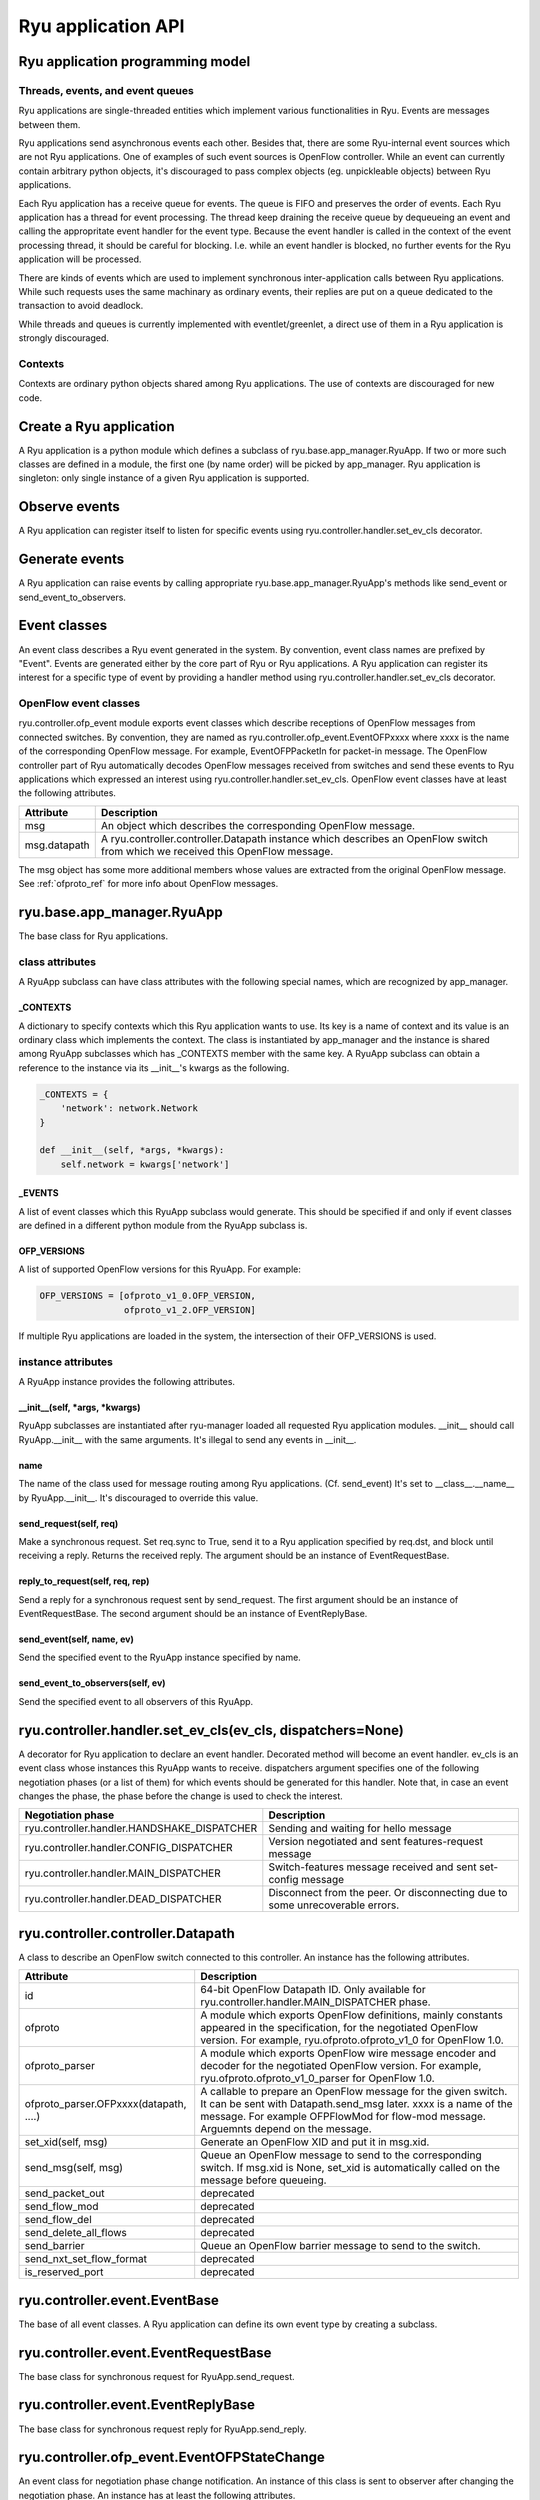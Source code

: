 *******************
Ryu application API
*******************

Ryu application programming model
=================================

Threads, events, and event queues
---------------------------------

Ryu applications are single-threaded entities which implement
various functionalities in Ryu.  Events are messages between them.

Ryu applications send asynchronous events each other.
Besides that, there are some Ryu-internal event sources which
are not Ryu applications.  One of examples of such event sources
is OpenFlow controller.
While an event can currently contain arbitrary python objects,
it's discouraged to pass complex objects (eg. unpickleable objects)
between Ryu applications.

Each Ryu application has a receive queue for events.
The queue is FIFO and preserves the order of events.
Each Ryu application has a thread for event processing.
The thread keep draining the receive queue by dequeueing an event
and calling the appropritate event handler for the event type.
Because the event handler is called in the context of
the event processing thread, it should be careful for blocking.
I.e. while an event handler is blocked, no further events for
the Ryu application will be processed.

There are kinds of events which are used to implement synchronous
inter-application calls between Ryu applications.
While such requests uses the same machinary as ordinary
events, their replies are put on a queue dedicated to the transaction
to avoid deadlock.

While threads and queues is currently implemented with eventlet/greenlet,
a direct use of them in a Ryu application is strongly discouraged.

Contexts
--------
Contexts are ordinary python objects shared among Ryu applications.
The use of contexts are discouraged for new code.

Create a Ryu application
========================
A Ryu application is a python module which defines a subclass of
ryu.base.app_manager.RyuApp.
If two or more such classes are defined in a module, the first one
(by name order) will be picked by app_manager.
Ryu application is singleton: only single instance of a given Ryu
application is supported.

Observe events
==============
A Ryu application can register itself to listen for specific events
using ryu.controller.handler.set_ev_cls decorator.

Generate events
===============
A Ryu application can raise events by calling appropriate
ryu.base.app_manager.RyuApp's methods like send_event or
send_event_to_observers.

Event classes
=============
An event class describes a Ryu event generated in the system.
By convention, event class names are prefixed by "Event".
Events are generated either by the core part of Ryu or Ryu applications.
A Ryu application can register its interest for a specific type of
event by providing a handler method using
ryu.controller.handler.set_ev_cls decorator.

OpenFlow event classes
----------------------
ryu.controller.ofp_event module exports event classes which describe
receptions of OpenFlow messages from connected switches.
By convention, they are named as ryu.controller.ofp_event.EventOFPxxxx
where xxxx is the name of the corresponding OpenFlow message.
For example, EventOFPPacketIn for packet-in message.
The OpenFlow controller part of Ryu automatically decodes OpenFlow messages
received from switches and send these events to Ryu applications which
expressed an interest using ryu.controller.handler.set_ev_cls.
OpenFlow event classes have at least the following attributes.

============ =============================================================
Attribute    Description
============ =============================================================
msg          An object which describes the corresponding OpenFlow message.
msg.datapath A ryu.controller.controller.Datapath instance which describes
             an OpenFlow switch from which we received this OpenFlow message.
============ =============================================================

The msg object has some more additional members whose values are extracted
from the original OpenFlow message.
See :ref:`ofproto_ref` for more info about OpenFlow messages.

ryu.base.app_manager.RyuApp
===========================

The base class for Ryu applications.

class attributes
----------------

A RyuApp subclass can have class attributes with the following special
names, which are recognized by app_manager.

_CONTEXTS
`````````

A dictionary to specify contexts which this Ryu application wants to use.
Its key is a name of context and its value is an ordinary class
which implements the context.  The class is instantiated by app_manager
and the instance is shared among RyuApp subclasses which has \_CONTEXTS
member with the same key.  A RyuApp subclass can obtain a reference to
the instance via its \_\_init\_\_'s kwargs as the following.

.. code-block:: python

    _CONTEXTS = {
        'network': network.Network
    }

    def __init__(self, *args, *kwargs):
        self.network = kwargs['network']

_EVENTS
```````

A list of event classes which this RyuApp subclass would generate.
This should be specified if and only if event classes are defined in
a different python module from the RyuApp subclass is.

OFP_VERSIONS
````````````

A list of supported OpenFlow versions for this RyuApp.
For example:

.. code-block:: python

    OFP_VERSIONS = [ofproto_v1_0.OFP_VERSION,
                    ofproto_v1_2.OFP_VERSION]

If multiple Ryu applications are loaded in the system,
the intersection of their OFP_VERSIONS is used.

instance attributes
-------------------

A RyuApp instance provides the following attributes.

\_\_init\_\_(self, \*args, \*kwargs)
````````````````````````````````````

RyuApp subclasses are instantiated after ryu-manager loaded
all requested Ryu application modules.
\_\_init\_\_ should call RyuApp.__init__ with the same arguments.
It's illegal to send any events in \_\_init\_\_.

name
````

The name of the class used for message routing among Ryu applications.
(Cf. send_event)
It's set to __class__.__name__ by RyuApp.__init__.
It's discouraged to override this value.

send_request(self, req)
```````````````````````

Make a synchronous request.
Set req.sync to True, send it to a Ryu application specified by req.dst,
and block until receiving a reply.
Returns the received reply.
The argument should be an instance of EventRequestBase.

reply_to_request(self, req, rep)
`````````````````````

Send a reply for a synchronous request sent by send_request.
The first argument should be an instance of EventRequestBase.
The second argument should be an instance of EventReplyBase.

send_event(self, name, ev)
``````````````````````````

Send the specified event to the RyuApp instance specified by name.

send_event_to_observers(self, ev)
`````````````````````````````````

Send the specified event to all observers of this RyuApp.

ryu.controller.handler.set_ev_cls(ev_cls, dispatchers=None)
===========================================================

A decorator for Ryu application to declare an event handler.
Decorated method will become an event handler.
ev_cls is an event class whose instances this RyuApp wants to receive.
dispatchers argument specifies one of the following negotiation phases
(or a list of them) for which events should be generated for this handler.
Note that, in case an event changes the phase, the phase before the change
is used to check the interest.

=========================================== ==================================
Negotiation phase                           Description
=========================================== ==================================
ryu.controller.handler.HANDSHAKE_DISPATCHER Sending and waiting for hello
                                            message
ryu.controller.handler.CONFIG_DISPATCHER    Version negotiated and sent
                                            features-request message
ryu.controller.handler.MAIN_DISPATCHER      Switch-features message received
                                            and sent set-config message
ryu.controller.handler.DEAD_DISPATCHER      Disconnect from the peer.  Or
                                            disconnecting due to some
                                            unrecoverable errors.
=========================================== ==================================

ryu.controller.controller.Datapath
==================================

A class to describe an OpenFlow switch connected to this controller.
An instance has the following attributes.

====================================== =======================================
Attribute                              Description
====================================== =======================================
id                                     64-bit OpenFlow Datapath ID.
                                       Only available for
                                       ryu.controller.handler.MAIN_DISPATCHER
                                       phase.
ofproto                                A module which exports OpenFlow
                                       definitions, mainly constants appeared
                                       in the specification, for the
                                       negotiated OpenFlow version.  For
                                       example, ryu.ofproto.ofproto_v1_0 for
                                       OpenFlow 1.0.
ofproto_parser                         A module which exports OpenFlow wire
                                       message encoder and decoder for the
                                       negotiated OpenFlow version.  For
                                       example, ryu.ofproto.ofproto_v1_0_parser
                                       for OpenFlow 1.0.
ofproto_parser.OFPxxxx(datapath, ....) A callable to prepare an OpenFlow
                                       message for the given switch.  It can
                                       be sent with Datapath.send_msg later.
                                       xxxx is a name of the message.  For
                                       example OFPFlowMod for flow-mod
                                       message.  Arguemnts depend on the
                                       message.
set_xid(self, msg)                     Generate an OpenFlow XID and put it
                                       in msg.xid.
send_msg(self, msg)                    Queue an OpenFlow message to send to
                                       the corresponding switch.  If msg.xid
                                       is None, set_xid is automatically
                                       called on the message before queueing.
send_packet_out                        deprecated
send_flow_mod                          deprecated
send_flow_del                          deprecated
send_delete_all_flows                  deprecated
send_barrier                           Queue an OpenFlow barrier message to
                                       send to the switch.
send_nxt_set_flow_format               deprecated
is_reserved_port                       deprecated
====================================== =======================================

ryu.controller.event.EventBase
==============================

The base of all event classes.
A Ryu application can define its own event type by creating a subclass.

ryu.controller.event.EventRequestBase
=====================================

The base class for synchronous request for RyuApp.send_request.

ryu.controller.event.EventReplyBase
===================================

The base class for synchronous request reply for RyuApp.send_reply.

ryu.controller.ofp_event.EventOFPStateChange
============================================

An event class for negotiation phase change notification.
An instance of this class is sent to observer after changing
the negotiation phase.
An instance has at least the following attributes.

========= ====================================================================
Attribute Description
========= ====================================================================
datapath  ryu.controller.controller.Datapath instance of the switch
========= ====================================================================

ryu.controller.dpset.EventDP
============================

An event class to notify connect/disconnect of a switch.
For OpenFlow switches, one can get the same notification by observing
ryu.controller.ofp_event.EventOFPStateChange.
An instance has at least the following attributes.

========= ====================================================================
Attribute Description
========= ====================================================================
dp        A ryu.controller.controller.Datapath instance of the switch
enter     True when the switch connected to our controller.  False for
          disconnect.
========= ====================================================================

ryu.controller.dpset.EventPortAdd
=================================

An event class for switch port status notification.
This event is generated when a new port is added to a switch.
For OpenFlow switches, one can get the same notification by observing
ryu.controller.ofp_event.EventOFPPortStatus.
An instance has at least the following attributes.

========= ====================================================================
Attribute Description
========= ====================================================================
dp        A ryu.controller.controller.Datapath instance of the switch
port      port number
========= ====================================================================

ryu.controller.dpset.EventPortDelete
====================================

An event class for switch port status notification.
This event is generated when a port is removed from a switch.
For OpenFlow switches, one can get the same notification by observing
ryu.controller.ofp_event.EventOFPPortStatus.
An instance has at least the following attributes.

========= ====================================================================
Attribute Description
========= ====================================================================
dp        A ryu.controller.controller.Datapath instance of the switch
port      port number
========= ====================================================================

ryu.controller.dpset.EventPortModify
====================================

An event class for switch port status notification.
This event is generated when some attribute of a port is changed.
For OpenFlow switches, one can get the same notification by observing
ryu.controller.ofp_event.EventOFPPortStatus.
An instance has at least the following attributes.

========= ====================================================================
Attribute Description
========= ====================================================================
dp        A ryu.controller.controller.Datapath instance of the switch
port      port number
========= ====================================================================

ryu.controller.network.EventNetworkPort
=======================================

An event class for notification of port arrival and deperture.
This event is generated when a port is introduced to or removed from a network
by the REST API.
An instance has at least the following attributes.

========== ===================================================================
Attribute  Description
========== ===================================================================
network_id Network ID
dpid       OpenFlow Datapath ID of the switch to which the port belongs.
port_no    OpenFlow port number of the port
add_del    True for adding a port.  False for removing a port.
========== ===================================================================

ryu.controller.network.EventNetworkDel
======================================

An event class for network deletion.
This event is generated when a network is deleted by the REST API.
An instance has at least the following attributes.

========== ===================================================================
Attribute  Description
========== ===================================================================
network_id Network ID
========== ===================================================================

ryu.controller.network.EventMacAddress
======================================

An event class for end-point MAC address registration.
This event is generated when a end-point MAC address is updated
by the REST API.
An instance has at least the following attributes.

=========== ==================================================================
Attribute   Description
=========== ==================================================================
network_id  Network ID
dpid        OpenFlow Datapath ID of the switch to which the port belongs.
port_no     OpenFlow port number of the port
mac_address The old MAC address of the port if add_del is False.  Otherwise
            the new MAC address.
add_del     False if this event is a result of a port removal.  Otherwise
            True.
=========== ==================================================================

ryu.controller.tunnels.EventTunnelKeyAdd
========================================

An event class for tunnel key registration.
This event is generated when a tunnel key is registered or updated
by the REST API.
An instance has at least the following attributes.

=========== ==================================================================
Attribute   Description
=========== ==================================================================
network_id  Network ID
tunnel_key  Tunnel Key
=========== ==================================================================

ryu.controller.tunnels.EventTunnelKeyDel
========================================

An event class for tunnel key registration.
This event is generated when a tunnel key is removed by the REST API.
An instance has at least the following attributes.

=========== ==================================================================
Attribute   Description
=========== ==================================================================
network_id  Network ID
tunnel_key  Tunnel Key
=========== ==================================================================

ryu.controller.tunnels.EventTunnelPort
======================================

An event class for tunnel port registration.
This event is generated when a tunnel port is added or removed by the REST API.
An instance has at least the following attributes.

=========== ==================================================================
Attribute   Description
=========== ==================================================================
dpid        OpenFlow Datapath ID
port_no     OpenFlow port number
remote_dpid OpenFlow port number of the tunnel peer
add_del     True for adding a tunnel.  False for removal.
=========== ==================================================================
